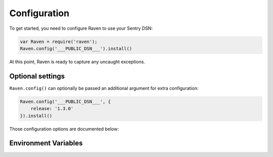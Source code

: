 Configuration
=============

To get started, you need to configure Raven to use your Sentry DSN:

.. sourcecode:: javascript

    var Raven = require('raven');
    Raven.config('___PUBLIC_DSN___').install()

At this point, Raven is ready to capture any uncaught exceptions.

Optional settings
-----------------

``Raven.config()`` can optionally be passed an additional argument for extra configuration:

.. sourcecode:: javascript

    Raven.config('___PUBLIC_DSN___', {
        release: '1.3.0'
    }).install()

Those configuration options are documented below:

.. describe:: logger

    The name of the logger used by Sentry. Default: ``''``

    .. code-block:: javascript

        {
          logger: 'default'
        }

.. describe:: release

    Track the version of your application in Sentry.

    .. code-block:: javascript

        {
          release: '721e41770371db95eee98ca2707686226b993eda'
        }

.. describe:: environment

    Track the environment name inside Sentry.

    .. code-block:: javascript

        {
          environment: 'staging'
        }

.. describe:: tags

    Additional tags to assign to each event.

    .. code-block:: javascript

        {
          tags: {git_commit: 'c0deb10c4'}
        }

.. describe:: extra

    Arbitrary data to associate with the event.

    .. code-block:: javascript

        {
            extra: {planet: {name: 'Earth'}}
        }

.. describe:: parseUser

    Controls how Raven tries to parse user context when parsing a request object.

    An array of strings will serve as a whitelist for fields to grab from ``req.user``.
    ``true`` will collect all keys from ``req.user``. ``false`` will collect nothing.

    Defaults to ``['id', 'username', 'email']``.

    Alternatively, a function can be provided for fully custom parsing:

    .. code-block:: javascript

        {
            parseUser: function (req) {
                // custom user parsing logic
                return {
                    username: req.specialUserField.username,
                    id: req.specialUserField.getId()
                };
            }
        }

.. describe:: sampleRate

    A sampling rate to apply to events. A value of 0.0 will send no events,
    and a value of 1.0 will send all events (default).

    .. code-block:: javascript

        {
            sampleRate: 0.5 // send 50% of events, drop the other half
        }

.. describe:: sendTimeout

    The time to wait to connect to the server or receive a response when capturing an exception, in seconds.

    If it takes longer, the transport considers it a failed request and will pass back a timeout error.

    Defaults to 1 second.

    .. code-block:: javascript

        {
            sendTimeout: 5 // wait 5 seconds before considering the capture to have failed
        }

.. describe:: dataCallback

    A function that allows mutation of the data payload right before being
    sent to Sentry.

    .. code-block:: javascript

        {
            dataCallback: function(data) {
                // add a user context
                data.user = {
                    id: 1337,
                    name: 'janedoe',
                    email: 'janedoe@example.com'
                };
                return data;
            }
        }

.. describe:: shouldSendCallback

    A callback function that allows you to apply your own filters to determine if the event should be sent to Sentry.

    .. code-block:: javascript

        {
            shouldSendCallback: function (data) {
                // randomly omit half of events
                return Math.random() > 0.5;
            }
        }

.. describe:: autoBreadcrumbs

  Enables/disables automatic collection of breadcrumbs. Possible values are:

  * `false` - all automatic breadcrumb collection disabled (default)
  * `true` - all automatic breadcrumb collection enabled
  * A dictionary of individual breadcrumb types that can be enabled/disabled:

  .. code-block:: javascript

      autoBreadcrumbs: {
          'console': false,  // console logging
          'http': true,     // http and https requests
          'pg': true,  // postgresql queries from pg module
      }

.. describe:: maxBreadcrumbs

  Raven captures up to 30 breadcrumb entries by default. You can increase this to
  be as high as 100, or reduce it if you find 30 is too noisy, by setting `maxBreadcrumbs`.

  Note that in very high-concurrency situations where you might have a large number of
  long-lived contexts each with a large number of associated breadcrumbs, there is potential
  for significant memory usage. 10,000 contexts with 10kB of breadcrumb data each will use
  around 120mB of memory. Most applications will be nowhere close to either of these numbers,
  but if yours might be, you can use the `maxBreadcrumbs` parameter to limit the amount of
  breadcrumb data each context will keep around.

.. describe:: transport

    Override the default HTTP data transport handler.

    .. code-block:: javascript

        {
            transport: function (options) {
                // send data
            }
        }

    Please see the raven-node source code to see `how transports are implemented
    <https://github.com/getsentry/raven-node/blob/master/lib/transports.js>`__.

Environment Variables
---------------------

.. describe:: SENTRY_DSN

    Optionally declare the DSN to use for the client through the environment. Initializing the client in your app won't require setting the DSN.

.. describe:: SENTRY_NAME

    Optionally set the name for the client to use. `What is name?
    <http://raven.readthedocs.org/en/latest/config/index.html#name>`__

.. describe:: SENTRY_RELEASE

    Optionally set the application release version for the client to use, this is usually a Git SHA hash.

.. describe:: SENTRY_ENVIRONMENT

    Optionally set the environment name, e.g. "staging", "production".
